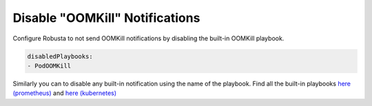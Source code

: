 Disable "OOMKill" Notifications
===================================

Configure Robusta to not send OOMKill notifications by disabling the built-in OOMKill playbook. 

.. code-block:: yaml

    disabledPlaybooks:
    - PodOOMKill

Similarly you can to disable any built-in notification using the name of the playbook. Find all the built-in playbooks `here (prometheus) <https://github.com/robusta-dev/robusta/blob/master/helm/robusta/values.yaml#L113>`_ and `here (kubernetes) <https://github.com/robusta-dev/robusta/blob/master/helm/robusta/values.yaml#L169>`_